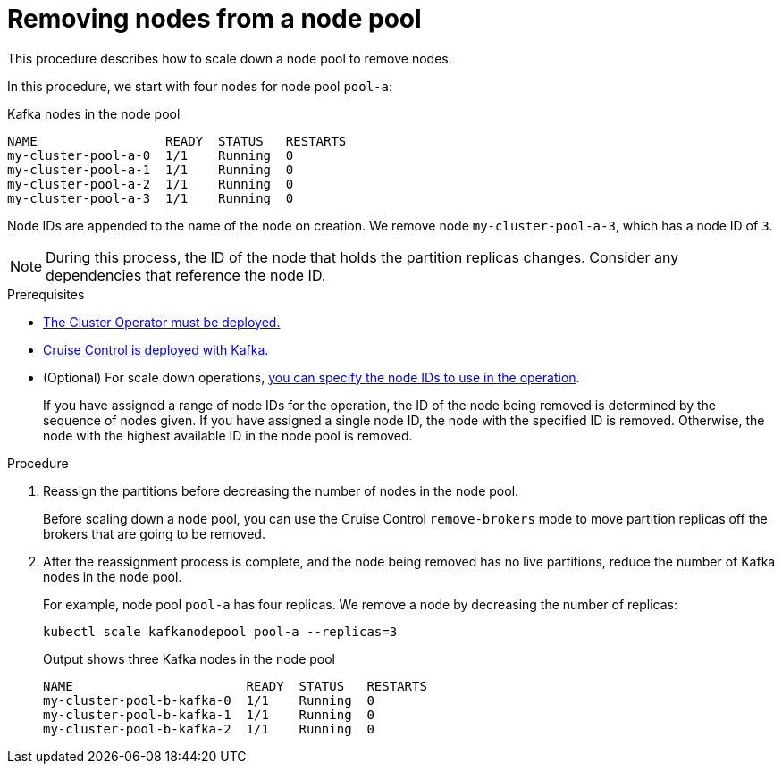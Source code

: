 // Module included in the following assemblies:
//
// assembly-config.adoc

[id='proc-scaling-down-node-pools-{context}']
= Removing nodes from a node pool

[role="_abstract"]
This procedure describes how to scale down a node pool to remove nodes.

In this procedure, we start with four nodes for node pool `pool-a`:

.Kafka nodes in the node pool
[source,shell,subs="+quotes"]
----
NAME                 READY  STATUS   RESTARTS
my-cluster-pool-a-0  1/1    Running  0
my-cluster-pool-a-1  1/1    Running  0
my-cluster-pool-a-2  1/1    Running  0
my-cluster-pool-a-3  1/1    Running  0
----

Node IDs are appended to the name of the node on creation.
We remove node `my-cluster-pool-a-3`, which has a node ID of `3`.

NOTE: During this process, the ID of the node that holds the partition replicas changes. Consider any dependencies that reference the node ID.

.Prerequisites

* xref:deploying-cluster-operator-str[The Cluster Operator must be deployed.]
* xref:proc-configuring-deploying-cruise-control-str[Cruise Control is deployed with Kafka.]
* (Optional) For scale down operations, xref:proc-managing-node-pools-ids-{context}[you can specify the node IDs to use in the operation].
+
If you have assigned a range of node IDs for the operation, the ID of the node being removed is determined by the sequence of nodes given.
If you have assigned a single node ID, the node with the specified ID is removed.  
Otherwise, the node with the highest available ID in the node pool is removed.  

.Procedure

. Reassign the partitions before decreasing the number of nodes in the node pool.
+
Before scaling down a node pool, you can use the Cruise Control `remove-brokers` mode to move partition replicas off the brokers that are going to be removed.

. After the reassignment process is complete, and the node being removed has no live partitions, reduce the number of Kafka nodes in the node pool.
+
For example, node pool `pool-a` has four replicas. We remove a node by decreasing the number of replicas:
+
[source,shell]
----
kubectl scale kafkanodepool pool-a --replicas=3
----
+
.Output shows three Kafka nodes in the node pool
[source,shell]
----
NAME                       READY  STATUS   RESTARTS
my-cluster-pool-b-kafka-0  1/1    Running  0
my-cluster-pool-b-kafka-1  1/1    Running  0
my-cluster-pool-b-kafka-2  1/1    Running  0
----